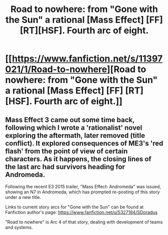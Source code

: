 #+TITLE: Road to nowhere: from "Gone with the Sun" a rational [Mass Effect] [FF] [RT][HSF]. Fourth arc of eight.

* [[https://www.fanfiction.net/s/11397021/1/Road-to-nowhere][Road to nowhere: from "Gone with the Sun" a rational [Mass Effect] [FF] [RT][HSF]. Fourth arc of eight.]]
:PROPERTIES:
:Author: SCarinae
:Score: 6
:DateUnix: 1437572410.0
:DateShort: 2015-Jul-22
:END:

** Mass Effect 3 came out some time back, following which I wrote a 'rationalist' novel exploring the aftermath, later removed (title conflict). It explored consequences of ME3's 'red flash' from the point of view of certain characters. As it happens, the closing lines of the last arc had survivors heading for Andromeda.

Following the recent E3 2015 trailer, "Mass Effect: Andromeda" was issued, showing an N7 in Andromeda, which has prompted re-posting of this story under a new title.

Links to current story arcs for "Gone with the Sun" can be found at Fanfiction author's page: [[https://www.fanfiction.net/u/5327184/SDoradus]]

"Road to nowhere" is Arc 4 of that story, dealing with development of teams and systems.
:PROPERTIES:
:Author: SCarinae
:Score: 1
:DateUnix: 1437697928.0
:DateShort: 2015-Jul-24
:END:
